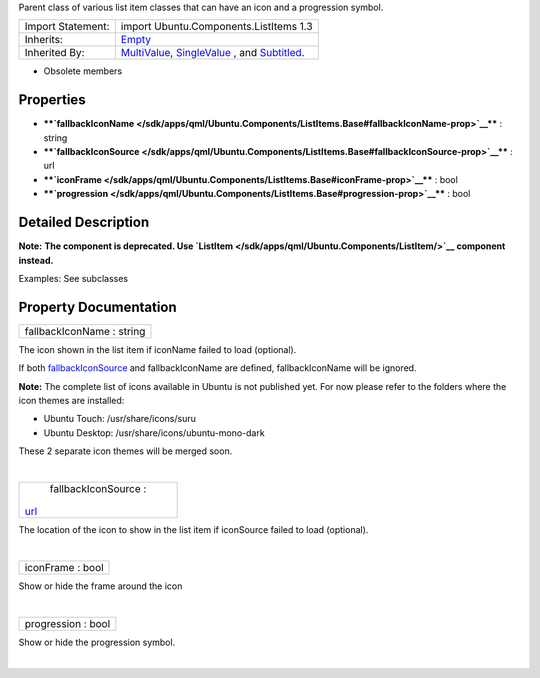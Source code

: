 Parent class of various list item classes that can have an icon and a
progression symbol.

+--------------------------------------+--------------------------------------+
| Import Statement:                    | import Ubuntu.Components.ListItems   |
|                                      | 1.3                                  |
+--------------------------------------+--------------------------------------+
| Inherits:                            | `Empty </sdk/apps/qml/Ubuntu.Compone |
|                                      | nts/ListItems.Empty/>`__             |
+--------------------------------------+--------------------------------------+
| Inherited By:                        | `MultiValue </sdk/apps/qml/Ubuntu.Co |
|                                      | mponents/ListItems.MultiValue/>`__,  |
|                                      | `SingleValue </sdk/apps/qml/Ubuntu.C |
|                                      | omponents/ListItems.SingleValue/>`__ |
|                                      | ,                                    |
|                                      | and                                  |
|                                      | `Subtitled </sdk/apps/qml/Ubuntu.Com |
|                                      | ponents/ListItems.Subtitled/>`__.    |
+--------------------------------------+--------------------------------------+

-  Obsolete members

Properties
----------

-  ****`fallbackIconName </sdk/apps/qml/Ubuntu.Components/ListItems.Base#fallbackIconName-prop>`__****
   : string
-  ****`fallbackIconSource </sdk/apps/qml/Ubuntu.Components/ListItems.Base#fallbackIconSource-prop>`__****
   : url
-  ****`iconFrame </sdk/apps/qml/Ubuntu.Components/ListItems.Base#iconFrame-prop>`__****
   : bool
-  ****`progression </sdk/apps/qml/Ubuntu.Components/ListItems.Base#progression-prop>`__****
   : bool

Detailed Description
--------------------

**Note:** **The component is deprecated. Use
`ListItem </sdk/apps/qml/Ubuntu.Components/ListItem/>`__ component
instead.**

Examples: See subclasses

Property Documentation
----------------------

+--------------------------------------------------------------------------+
|        \ fallbackIconName : string                                       |
+--------------------------------------------------------------------------+

The icon shown in the list item if iconName failed to load (optional).

If both
`fallbackIconSource </sdk/apps/qml/Ubuntu.Components/ListItems.Base#fallbackIconSource-prop>`__
and fallbackIconName are defined, fallbackIconName will be ignored.

**Note:** The complete list of icons available in Ubuntu is not
published yet. For now please refer to the folders where the icon themes
are installed:

-  Ubuntu Touch: /usr/share/icons/suru
-  Ubuntu Desktop: /usr/share/icons/ubuntu-mono-dark

These 2 separate icon themes will be merged soon.

| 

+--------------------------------------------------------------------------+
|        \ fallbackIconSource :                                            |
| `url <http://doc.qt.io/qt-5/qml-url.html>`__                             |
+--------------------------------------------------------------------------+

The location of the icon to show in the list item if iconSource failed
to load (optional).

| 

+--------------------------------------------------------------------------+
|        \ iconFrame : bool                                                |
+--------------------------------------------------------------------------+

Show or hide the frame around the icon

| 

+--------------------------------------------------------------------------+
|        \ progression : bool                                              |
+--------------------------------------------------------------------------+

Show or hide the progression symbol.

| 

